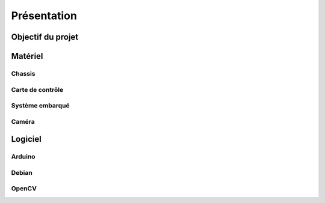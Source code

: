 .. slide:: middleSlide

Présentation
============

.. slide::

Objectif du projet
------------------

.. textOnly::

    **FirstBot** est un projet consistant à créer son propre robot, et
    par la même occasion apprendre des choses, notamment:

.. discoverList::
    * Comment **piloter un moteur**?
    * Comment programmer des **petits micro-contrôleurs**?, en l'occurence
      à l'aide d'une carte compatible `Arduino <http://arduino.cc>`_
    * Comment utiliser un **système embarqué**? En prenant en main une
      `Raspberry pi <http://www.raspberrypi.org/>`_
    * Comment faire de **l'analyse d'image**? Avec `OpenCV <http://opencv.org/>`_

.. discover::
    .. important::
        Mais surtout, comment faire fonctionner tout ensemble et coordoner
        le robot?

.. slide::

Matériel
--------

Chassis
~~~~~~~

.. image:: /img/dagu.jpg
    :class: right

.. textOnly::
    Vous utiliserez dans ce projet un chassis "clé en main", il s'agit d'une plateforme
    robotique à roue prête à assembler et à fonctionner. Il s'agit du *Dagu Magician 4WD*,
    ce chassis est livré avec:

.. slideOnly::
    **Dagu Magician 4WD**

.. discoverList::
    * **4 moteurs** avec réducteurs
    * **Deux étages** avec trous de fixations
    * Des **entretoises** pour fixer des cartes éléctroniques dessus
    * Un **coupleur de piles** 4xAA

.. textOnly::
    Ce chassis est livré non monté avec une notice clair et un tournevis adapté, il est très
    facile de le monter

.. slide::

Carte de contrôle
~~~~~~~~~~~~~~~~~

.. image:: /img/board.jpg
    :class: right

.. textOnly::
    La carte de contrôle éléctronique que vous utiliserez est une carte de contrôle moteur
    (nous en reparlerons dans un prochain chapitre). Elle comporte:

.. slideOnly::
    **Carte éléctronique de contrôle moteur**

.. discoverList::
    * Un micro-contrôlleur **ATmega 328p** compatible **Arduino**
    * Des **entrées/sorties** ("GPIO")
    * Deux **Pont en H** capable de supporter 2.5A
    * Un **connecteur USB**

.. textOnly::
    Cette carte fait donc parfaitement l'affaire pour piloter le chassis ci-dessus,
    étant donné que nous ne disposons que de deux ponts en H, nous piloterons les roues
    deux par deux (les deux droites et les deux gauches)

.. slide::

Système embarqué
~~~~~~~~~~~~~~~~

.. image:: /img/raspberry.jpg
    :class: right

.. textOnly::
    A bord, nous mettrons également en place une **Raspberry Pi**, un véritable
    petit ordinateur *low-cost mais puissant*. Dessus, nous aurons:

.. slideOnly::
    **Raspberry Pi**

.. discoverList::
    * Un processeur **ARM** cadencé à **700Mhz**
    * Un système d'exploitation, en l'occurence **Debian**, installé sur une carte SD
    * Des **ports USB** et un **port Ethernet**

.. textOnly::
    Cette carte vous permettra de piloter le robot, la puissance de calcul sera
    un réel atout pour effectuer l'analyse d'image

.. slide::

Caméra
~~~~~~

.. image:: /img/logitech.jpg
    :class: right

.. textOnly::
    Enfin, nous installerons une caméra afin de faire de l'analyse d'image,
    il s'agit de la **logitech C310**:

.. slideOnly::
    **Logitech C310**

.. discoverList::
    * Peut filmer en **HD 720p**
    * **Compatible Linux** et OpenCV
    * Peut **descendre en résolution** pour augmenter en fréen fréen fréquence

.. textOnly::
    Cette caméra sera branchée à la **Raspberry Pi** qui en extraiera des images pour
    piloter le tout

    .. note::
        Le tout sera alimenté par **4 piles AA (LR6) NiMH** que nous disposerons dans le
        coupleur livré avec le chassis.

.. slide::

Logiciel
--------

Arduino
~~~~~~~

.. image:: /img/arduino.png
    :class: right

.. textOnly::
    **Arduino** est une suite logicielle permettant de programmer facilement certain
    modèles de micro-contrôleurs. Nous utiliserons cette suite dans le but de programmer
    la carte de contrôle éléctronique et piloter les moteurs. Cet outil est:

.. slideOnly::
    **Arduino**

.. discoverList::
    * Multi-plateformes (Windows & Linux)
    * Accès simplifié au matériel
    * Facilité de programmation des cartes compatibles (chargement du
      logiciel à bord)

.. discover::
    .. note::
        Nous l'utiliserons pour écrire un micro-logiciel, ou **firmware** qui
        pilotera les moteurs.

.. slide::

Debian
~~~~~~

.. image:: /img/debian.png
    :class: right

.. textOnly::
    **Debian** est un système d'exploitation très répandu. Ce sera le système
    que nous utiliserons à bord de la Raspberry Pi. Il est:

.. slideOnly::
    **Debian**

.. discoverList::
    * Une **distribution de Linux**
    * Possède une version spécialement optimisée pour **Raspberry pi**
    * Très connu et utilisé (Ubuntu est basé dessus)

.. textOnly::

    Vous pourrez alors vous connecter à la **Raspberry pi** par **SSH** par
    exemple et accéderez alors à la caméra et à la carte de contrôle des moteurs
    avec la puissance d'un système d'exploitation et d'un "gros" processeur.

.. slide::

OpenCV
~~~~~~

.. image:: /img/opencv.png
    :class: right

.. textOnly::
    **OpenCV** est une bibliothèque de traitement d'images, qui:

.. slideOnly::
    **OpenCV**

.. discoverList::
    * Est **Open-source**
    * Permet **d'accéder aux images d'une caméra** facilement
    * Est assez **documenté** et facile d'emploi
    * Contient de nombreuses **fonctions d'analyse d'image** clé en main

.. textOnly::
    Elle vous permettra d'extraire les images de la caméra et de les analyser pour
    piloter votre robot

